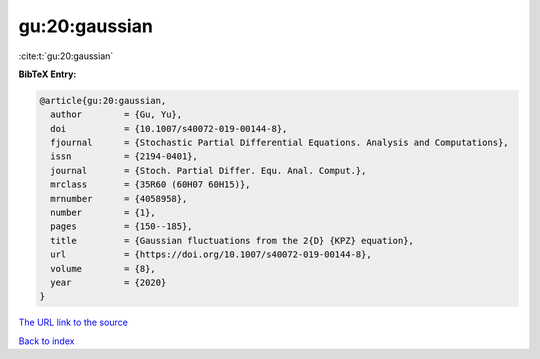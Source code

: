gu:20:gaussian
==============

:cite:t:`gu:20:gaussian`

**BibTeX Entry:**

.. code-block:: bibtex

   @article{gu:20:gaussian,
     author        = {Gu, Yu},
     doi           = {10.1007/s40072-019-00144-8},
     fjournal      = {Stochastic Partial Differential Equations. Analysis and Computations},
     issn          = {2194-0401},
     journal       = {Stoch. Partial Differ. Equ. Anal. Comput.},
     mrclass       = {35R60 (60H07 60H15)},
     mrnumber      = {4058958},
     number        = {1},
     pages         = {150--185},
     title         = {Gaussian fluctuations from the 2{D} {KPZ} equation},
     url           = {https://doi.org/10.1007/s40072-019-00144-8},
     volume        = {8},
     year          = {2020}
   }

`The URL link to the source <https://doi.org/10.1007/s40072-019-00144-8>`__


`Back to index <../By-Cite-Keys.html>`__

